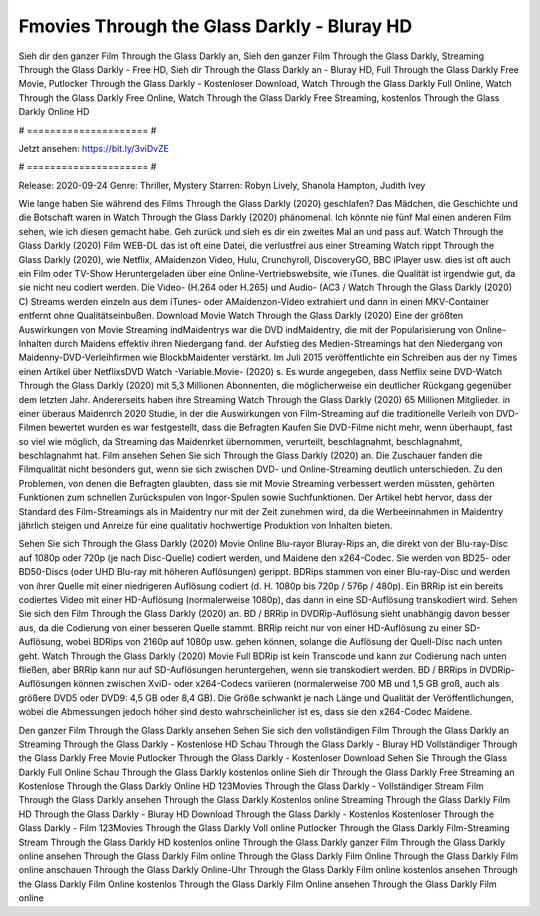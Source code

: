 Fmovies Through the Glass Darkly - Bluray HD
======================
Sieh dir den ganzer Film Through the Glass Darkly an, Sieh den ganzer Film Through the Glass Darkly, Streaming Through the Glass Darkly - Free HD, Sieh dir Through the Glass Darkly an - Bluray HD, Full Through the Glass Darkly Free Movie, Putlocker Through the Glass Darkly - Kostenloser Download, Watch Through the Glass Darkly Full Online, Watch Through the Glass Darkly Free Online, Watch Through the Glass Darkly Free Streaming, kostenlos Through the Glass Darkly Online HD

# ===================== #

Jetzt ansehen: https://bit.ly/3viDvZE

# ===================== #

Release: 2020-09-24
Genre: Thriller, Mystery
Starren: Robyn Lively, Shanola Hampton, Judith Ivey



Wie lange haben Sie während des Films Through the Glass Darkly (2020) geschlafen? Das Mädchen, die Geschichte und die Botschaft waren in Watch Through the Glass Darkly (2020) phänomenal. Ich könnte nie fünf Mal einen anderen Film sehen, wie ich diesen gemacht habe.  Geh zurück und sieh es dir ein zweites Mal an und  pass auf. Watch Through the Glass Darkly (2020) Film WEB-DL das ist oft  eine Datei, die verlustfrei aus einer Streaming Watch rippt Through the Glass Darkly (2020),  wie Netflix, AMaidenzon Video, Hulu, Crunchyroll, DiscoveryGO, BBC iPlayer usw. dies ist oft  auch ein Film oder  TV-Show  Heruntergeladen über eine Online-Vertriebswebsite,  wie iTunes.  die Qualität  ist irgendwie gut, da sie nicht neu codiert werden. Die Video- (H.264 oder H.265) und Audio- (AC3 / Watch Through the Glass Darkly (2020) C) Streams werden einzeln aus dem iTunes- oder AMaidenzon-Video extrahiert und dann in einen MKV-Container entfernt ohne Qualitätseinbußen. Download Movie Watch Through the Glass Darkly (2020) Eine der größten Auswirkungen von Movie Streaming indMaidentrys war die DVD indMaidentry, die mit der Popularisierung von Online-Inhalten durch Maidens effektiv ihren Niedergang fand. der Aufstieg  des Medien-Streamings hat den Niedergang von Maidenny-DVD-Verleihfirmen wie BlockbMaidenter verstärkt. Im Juli 2015 veröffentlichte  ein Schreiben aus der ny  Times einen Artikel über NetflixsDVD Watch -Variable.Movie-  (2020) s. Es wurde angegeben, dass Netflix seine DVD-Watch Through the Glass Darkly (2020) mit 5,3 Millionen Abonnenten, die möglicherweise ein  deutlicher Rückgang gegenüber dem letzten Jahr. Andererseits haben ihre Streaming Watch Through the Glass Darkly (2020) 65 Millionen Mitglieder.  in einer überaus  Maidenrch 2020 Studie, in der die Auswirkungen von Film-Streaming auf die traditionelle Verleih von DVD-Filmen bewertet wurden  es war  festgestellt, dass die Befragten Kaufen Sie DVD-Filme nicht mehr, wenn überhaupt, fast so viel wie möglich, da Streaming das Maidenrket übernommen, verurteilt, beschlagnahmt, beschlagnahmt, beschlagnahmt hat. Film ansehen Sehen Sie sich Through the Glass Darkly (2020) an. Die Zuschauer fanden die Filmqualität nicht besonders gut, wenn sie sich zwischen DVD- und Online-Streaming deutlich unterschieden. Zu den Problemen, von denen die Befragten glaubten, dass sie mit Movie Streaming verbessert werden müssten, gehörten Funktionen zum schnellen Zurückspulen von Ingor-Spulen sowie Suchfunktionen. Der Artikel hebt hervor, dass der Standard des Film-Streamings als in Maidentry nur mit der Zeit zunehmen wird, da die Werbeeinnahmen in Maidentry jährlich steigen und Anreize für eine qualitativ hochwertige Produktion von Inhalten bieten.

Sehen Sie sich Through the Glass Darkly (2020) Movie Online Blu-rayor Bluray-Rips an, die direkt von der Blu-ray-Disc auf 1080p oder 720p (je nach Disc-Quelle) codiert werden, und Maidene den x264-Codec. Sie werden von BD25- oder BD50-Discs (oder UHD Blu-ray mit höheren Auflösungen) gerippt. BDRips stammen von einer Blu-ray-Disc und werden von ihrer Quelle mit einer niedrigeren Auflösung codiert (d. H. 1080p bis 720p / 576p / 480p). Ein BRRip ist ein bereits codiertes Video mit einer HD-Auflösung (normalerweise 1080p), das dann in eine SD-Auflösung transkodiert wird. Sehen Sie sich den Film Through the Glass Darkly (2020) an. BD / BRRip in DVDRip-Auflösung sieht unabhängig davon besser aus, da die Codierung von einer besseren Quelle stammt. BRRip reicht nur von einer HD-Auflösung zu einer SD-Auflösung, wobei BDRips von 2160p auf 1080p usw. gehen können, solange die Auflösung der Quell-Disc nach unten geht. Watch Through the Glass Darkly (2020) Movie Full BDRip ist kein Transcode und kann zur Codierung nach unten fließen, aber BRRip kann nur auf SD-Auflösungen heruntergehen, wenn sie transkodiert werden. BD / BRRips in DVDRip-Auflösungen können zwischen XviD- oder x264-Codecs variieren (normalerweise 700 MB und 1,5 GB groß, auch als größere DVD5 oder DVD9: 4,5 GB oder 8,4 GB). Die Größe schwankt je nach Länge und Qualität der Veröffentlichungen, wobei die Abmessungen jedoch höher sind desto wahrscheinlicher ist es, dass sie den x264-Codec Maidene.

Den ganzer Film Through the Glass Darkly ansehen
Sehen Sie sich den vollständigen Film Through the Glass Darkly an
Streaming Through the Glass Darkly - Kostenlose HD
Schau Through the Glass Darkly - Bluray HD
Vollständiger Through the Glass Darkly Free Movie
Putlocker Through the Glass Darkly - Kostenloser Download
Sehen Sie Through the Glass Darkly Full Online
Schau Through the Glass Darkly kostenlos online
Sieh dir Through the Glass Darkly Free Streaming an
Kostenlose Through the Glass Darkly Online HD
123Movies Through the Glass Darkly - Vollständiger Stream
Film Through the Glass Darkly ansehen
Through the Glass Darkly Kostenlos online
Streaming Through the Glass Darkly Film HD
Through the Glass Darkly - Bluray HD
Download Through the Glass Darkly - Kostenlos
Kostenloser Through the Glass Darkly - Film
123Movies Through the Glass Darkly Voll online
Putlocker Through the Glass Darkly Film-Streaming
Stream Through the Glass Darkly HD kostenlos online
Through the Glass Darkly ganzer Film
Through the Glass Darkly online ansehen
Through the Glass Darkly Film online
Through the Glass Darkly Film Online
Through the Glass Darkly Film online anschauen
Through the Glass Darkly Online-Uhr
Through the Glass Darkly Film online kostenlos ansehen
Through the Glass Darkly Film Online kostenlos
Through the Glass Darkly Film Online ansehen
Through the Glass Darkly Film online
